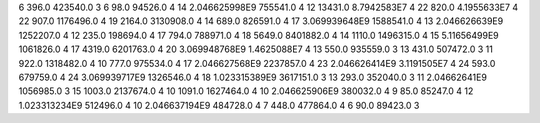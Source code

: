 6	396.0	423540.0	3
6	98.0	94526.0	4
14	2.046625998E9	755541.0	4
12	13431.0	8.7942583E7	4
22	820.0	4.1955633E7	4
22	907.0	1176496.0	4
19	2164.0	3130908.0	4
14	689.0	826591.0	4
17	3.069939648E9	1588541.0	4
13	2.046626639E9	1252207.0	4
12	235.0	198694.0	4
17	794.0	788971.0	4
18	5649.0	8401882.0	4
14	1110.0	1496315.0	4
15	5.11656499E9	1061826.0	4
17	4319.0	6201763.0	4
20	3.069948768E9	1.4625088E7	4
13	550.0	935559.0	3
13	431.0	507472.0	3
11	922.0	1318482.0	4
10	777.0	975534.0	4
17	2.046627568E9	2237857.0	4
23	2.046626414E9	3.1191505E7	4
24	593.0	679759.0	4
24	3.069939717E9	1326546.0	4
18	1.023315389E9	3617151.0	3
13	293.0	352040.0	3
11	2.04662641E9	1056985.0	3
15	1003.0	2137674.0	4
10	1091.0	1627464.0	4
10	2.046625906E9	380032.0	4
9	85.0	85247.0	4
12	1.023313234E9	512496.0	4
10	2.046637194E9	484728.0	4
7	448.0	477864.0	4
6	90.0	89423.0	3
